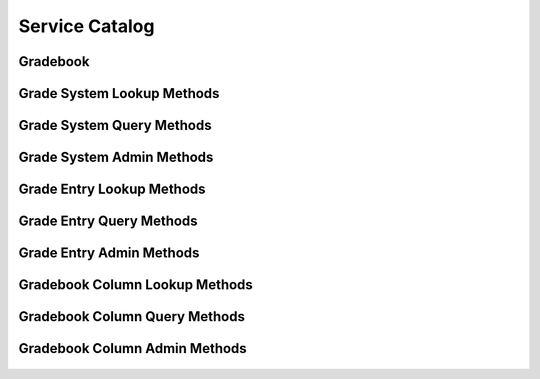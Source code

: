 

Service Catalog
===============


Gradebook
---------

.. py:class:: Gradebook(abc_grading_objects.Gradebook, osid_objects.OsidCatalog)
    A gradebook defines a collection of grade entries.

    .. py:method:: get_gradebook_record(gradebook_record_type):
        :noindex:




Grade System Lookup Methods
---------------------------

    .. py:method:: get_gradebook_id():
        Gets the ``GradeSystem``  ``Id`` associated with this session.

        :return: (osid.id.Id) - the ``GradeSystem Id`` associated with
                this session
        *compliance: mandatory -- This method must be implemented.*




    .. py:attribute:: gradebook_id


    .. py:method:: get_gradebook():
        Gets the ``Gradebook`` associated with this session.

        :return: (osid.grading.Gradebook) - the ``Gradebook`` associated
                with this session
        :raises:  OperationFailed - unable to complete request
        :raises:  PermissionDenied - authorization failure
        *compliance: mandatory -- This method must be implemented.*




    .. py:attribute:: gradebook


    .. py:method:: can_lookup_grade_systems():
        Tests if this user can perform ``GradeSystem`` lookups.

        A return of true does not guarantee successful authorization. A
        return of false indicates that it is known all methods in this
        session will result in a ``PermissionDenied``. This is intended
        as a hint to an application that may opt not to offer lookup
        operations to unauthorized users.

        :return: (boolean) - ``false`` if lookup methods are not
                authorized, ``true`` otherwise
        *compliance: mandatory -- This method must be implemented.*




    .. py:method:: use_comparative_grade_system_view():
        The returns from the lookup methods may omit or translate elements based on this session,
            such as authorization, and not result in an error.

        This view is used when greater interoperability is desired at
        the expense of precision.

        *compliance: mandatory -- This method is must be implemented.*




    .. py:method:: use_plenary_grade_system_view():
        A complete view of the ``GradeSystem`` returns is desired.

        Methods will return what is requested or result in an error.
        This view is used when greater precision is desired at the
        expense of interoperability.

        *compliance: mandatory -- This method is must be implemented.*




    .. py:method:: use_federated_gradebook_view():
        Federates the view for methods in this session.

        A federated view will include grade entries in gradebooks which
        are children of this gradebook in the gradebook hierarchy.

        *compliance: mandatory -- This method is must be implemented.*




    .. py:method:: use_isolated_gradebook_view():
        Isolates the view for methods in this session.

        An isolated view restricts lookups to this gradebook only.

        *compliance: mandatory -- This method is must be implemented.*




    .. py:method:: get_grade_system(grade_system_id):
        Gets the ``GradeSystem`` specified by its ``Id``.

        In plenary mode, the exact ``Id`` is found or a ``NotFound``
        results. Otherwise, the returned ``GradeSystem`` may have a
        different ``Id`` than requested, such as the case where a
        duplicate ``Id`` was assigned to a ``GradeSystem`` and retained
        for compatibility.

        :arg:    grade_system_id (osid.id.Id): ``Id`` of the
                ``GradeSystem``
        :return: (osid.grading.GradeSystem) - the grade system
        :raises:  NotFound - ``grade_system_id`` not found
        :raises:  NullArgument - ``grade_system_id`` is ``null``
        :raises:  OperationFailed - unable to complete request
        :raises:  PermissionDenied - authorization failure
        *compliance: mandatory -- This method is must be implemented.*




    .. py:method:: get_grade_system_by_grade(grade_id):
        Gets the ``GradeSystem`` by a ``Grade``  ``Id``.

        :arg:    grade_id (osid.id.Id): ``Id`` of a ``Grade``
        :return: (osid.grading.GradeSystem) - the grade system
        :raises:  NotFound - ``grade_id`` not found
        :raises:  NullArgument - ``grade_id`` is ``null``
        :raises:  OperationFailed - unable to complete request
        :raises:  PermissionDenied - authorization failure
        *compliance: mandatory -- This method is must be implemented.*




    .. py:method:: get_grade_systems_by_ids(grade_system_ids):
        Gets a ``GradeSystemList`` corresponding to the given ``IdList``.

        In plenary mode, the returned list contains all of the systems
        specified in the ``Id`` list, in the order of the list,
        including duplicates, or an error results if an ``Id`` in the
        supplied list is not found or inaccessible. Otherwise,
        inaccessible ``GradeSystems`` may be omitted from the list and
        may present the elements in any order including returning a
        unique set.

        :arg:    grade_system_ids (osid.id.IdList): the list of ``Ids``
                to retrieve
        :return: (osid.grading.GradeSystemList) - the returned
                ``GradeSystem`` list
        :raises:  NotFound - an ``Id was`` not found
        :raises:  NullArgument - ``grade_system_ids`` is ``null``
        :raises:  OperationFailed - unable to complete request
        :raises:  PermissionDenied - authorization failure
        *compliance: mandatory -- This method must be implemented.*




    .. py:method:: get_grade_systems_by_genus_type(grade_system_genus_type):
        Gets a ``GradeSystemList`` corresponding to the given grade system genus ``Type`` which does
            not include systems of genus types derived from the specified ``Type``.

        In plenary mode, the returned list contains all known systems or
        an error results. Otherwise, the returned list may contain only
        those systems that are accessible through this session.

        :arg:    grade_system_genus_type (osid.type.Type): a grade system
                genus type
        :return: (osid.grading.GradeSystemList) - the returned
                ``GradeSystem`` list
        :raises:  NullArgument - ``grade_system_genus_type`` is ``null``
        :raises:  OperationFailed - unable to complete request
        :raises:  PermissionDenied - authorization failure
        *compliance: mandatory -- This method must be implemented.*




    .. py:method:: get_grade_systems_by_parent_genus_type(grade_system_genus_type):
        Gets a ``GradeSystemList`` corresponding to the given grade system genus ``Type`` and
            include any additional systems with genus types derived from the specified ``Type``.

        In plenary mode, the returned list contains all known systems or
        an error results. Otherwise, the returned list may contain only
        those systems that are accessible through this session.

        :arg:    grade_system_genus_type (osid.type.Type): a grade system
                genus type
        :return: (osid.grading.GradeSystemList) - the returned
                ``GradeSystem`` list
        :raises:  NullArgument - ``grade_system_genus_type`` is ``null``
        :raises:  OperationFailed - unable to complete request
        :raises:  PermissionDenied - authorization failure
        *compliance: mandatory -- This method must be implemented.*




    .. py:method:: get_grade_systems_by_record_type(grade_system_record_type):
        Gets a ``GradeSystemList`` containing the given grade record ``Type``.

        In plenary mode, the returned list contains all known systems or
        an error results. Otherwise, the returned list may contain only
        those systems that are accessible through this session.

        :arg:    grade_system_record_type (osid.type.Type): a grade
                system record type
        :return: (osid.grading.GradeSystemList) - the returned
                ``GradeSystem`` list
        :raises:  NullArgument - ``grade_system_genus_type`` is ``null``
        :raises:  OperationFailed - unable to complete request
        :raises:  PermissionDenied - authorization failure
        *compliance: mandatory -- This method must be implemented.*




    .. py:method:: get_grade_systems():
        Gets all ``GradeSystems``.

        In plenary mode, the returned list contains all known grade
        systems or an error results. Otherwise, the returned list may
        contain only those grade systems that are accessible through
        this session.

        :return: (osid.grading.GradeSystemList) - a ``GradeSystemList``
        :raises:  OperationFailed - unable to complete request
        :raises:  PermissionDenied - authorization failure
        *compliance: mandatory -- This method must be implemented.*




    .. py:attribute:: grade_systems




Grade System Query Methods
--------------------------

    .. py:method:: get_gradebook_id():
        Gets the ``Gradebook``  ``Id`` associated with this session.

        :return: (osid.id.Id) - the ``Gradebook Id`` associated with this
                session
        *compliance: mandatory -- This method must be implemented.*




    .. py:attribute:: gradebook_id


    .. py:method:: get_gradebook():
        Gets the ``Gradebook`` associated with this session.

        :return: (osid.grading.Gradebook) - the ``Gradebook`` associated
                with this session
        :raises:  OperationFailed - unable to complete request
        :raises:  PermissionDenied - authorization failure
        *compliance: mandatory -- This method must be implemented.*




    .. py:attribute:: gradebook


    .. py:method:: can_search_grade_systems():
        Tests if this user can perform ``GradeSystem`` searches.

        A return of true does not guarantee successful authorization. A
        return of false indicates that it is known all methods in this
        session will result in a ``PermissionDenied``. This is intended
        as a hint to an application that may opt not to offer search
        operations to unauthorized users.

        :return: (boolean) - ``false`` if search methods are not
                authorized, ``true`` otherwise
        *compliance: mandatory -- This method must be implemented.*




    .. py:method:: use_federated_gradebook_view():
        Federates the view for methods in this session.

        A federated view will include grades in gradebooks which are
        children of this gradebook in the gradebook hierarchy.

        *compliance: mandatory -- This method is must be implemented.*




    .. py:method:: use_isolated_gradebook_view():
        Isolates the view for methods in this session.

        An isolated view restricts searches to this gradebook only.

        *compliance: mandatory -- This method is must be implemented.*




    .. py:method:: get_grade_system_query():
        Gets a grade system query.

        :return: (osid.grading.GradeSystemQuery) - a grade system query
        *compliance: mandatory -- This method must be implemented.*




    .. py:attribute:: grade_system_query


    .. py:method:: get_grade_systems_by_query(grade_system_query):
        Gets a list of ``GradeSystem`` objects matching the given grade system query.

        :arg:    grade_system_query (osid.grading.GradeSystemQuery): the
                grade system query
        :return: (osid.grading.GradeSystemList) - the returned
                ``GradeSystemList``
        :raises:  NullArgument - ``grade_system_query`` is ``null``
        :raises:  OperationFailed - unable to complete request
        :raises:  PermissionDenied - authorization failure
        :raises:  Unsupported - ``grade_system_query`` is not of this
                service
        *compliance: mandatory -- This method must be implemented.*






Grade System Admin Methods
--------------------------

    .. py:method:: get_gradebook_id():
        Gets the ``Gradebook``  ``Id`` associated with this session.

        :return: (osid.id.Id) - the ``Gradebook Id`` associated with this
                session
        *compliance: mandatory -- This method must be implemented.*




    .. py:attribute:: gradebook_id


    .. py:method:: get_gradebook():
        Gets the ``Gradebook`` associated with this session.

        :return: (osid.grading.Gradebook) - the ``Gradebook`` associated
                with this session
        :raises:  OperationFailed - unable to complete request
        :raises:  PermissionDenied - authorization failure
        *compliance: mandatory -- This method must be implemented.*




    .. py:attribute:: gradebook


    .. py:method:: can_create_grade_systems():
        Tests if this user can create ``GradeSystems``.

        A return of true does not guarantee successful authorization. A
        return of false indicates that it is known creating a
        ``GradeSystem`` will result in a ``PermissionDenied``. This is
        intended as a hint to an application that may not wish to offer
        create operations to unauthorized users.

        :return: (boolean) - ``false`` if ``GradeSystem`` creation is not
                authorized, ``true`` otherwise
        *compliance: mandatory -- This method must be implemented.*




    .. py:method:: can_create_grade_system_with_record_types(grade_system_record_types):
        Tests if this user can create a single ``GradeSystem`` using the desired record types.

        While ``GradingManager.getGradeSystemRecordTypes()`` can be used
        to examine which records are supported, this method tests which
        record(s) are required for creating a specific ``GradeSystem``.
        Providing an empty array tests if a ``GradeSystem`` can be
        created with no records.

        :arg:    grade_system_record_types (osid.type.Type[]): array of
                grade system types
        :return: (boolean) - ``true`` if ``GradeSystem`` creation using
                the specified ``Types`` is supported, ``false``
                otherwise
        :raises:  NullArgument - ``grade_system_record_types`` is ``null``
        *compliance: mandatory -- This method must be implemented.*




    .. py:method:: get_grade_system_form_for_create(grade_system_record_types):
        Gets the grade system form for creating new grade systems.

        A new form should be requested for each create transaction.

        :arg:    grade_system_record_types (osid.type.Type[]): array of
                grade system types
        :return: (osid.grading.GradeSystemForm) - the grade system form
        :raises:  NullArgument - ``grade_system_record_types`` is ``null``
        :raises:  OperationFailed - unable to complete request
        :raises:  PermissionDenied - authorization failure
        :raises:  Unsupported - unable to get form for requested record
                types
        *compliance: mandatory -- This method must be implemented.*




    .. py:method:: create_grade_system(grade_system_form):
        Creates a new ``GradeSystem``.

        :arg:    grade_system_form (osid.grading.GradeSystemForm): the
                form for this ``GradeSystem``
        :return: (osid.grading.GradeSystem) - the new ``GradeSystem``
        :raises:  IllegalState - ``grade_system_form`` already used in a
                create transaction
        :raises:  InvalidArgument - one or more of the form elements is
                invalid
        :raises:  NullArgument - ``grade_system_form`` is ``null``
        :raises:  OperationFailed - unable to complete request
        :raises:  PermissionDenied - authorization failure
        :raises:  Unsupported - ``grade_system_form`` did not originate
                from ``get_grade_system_form_for_create()``
        *compliance: mandatory -- This method must be implemented.*




    .. py:method:: can_update_grade_systems():
        Tests if this user can update ``GradeSystems``.

        A return of true does not guarantee successful authorization. A
        return of false indicates that it is known updating a
        ``GradeSystem`` will result in a ``PermissionDenied``. This is
        intended as a hint to an application that may not wish to offer
        update operations to unauthorized users.

        :return: (boolean) - ``false`` if ``GradeSystem`` modification is
                not authorized, ``true`` otherwise
        *compliance: mandatory -- This method must be implemented.*




    .. py:method:: get_grade_system_form_for_update(grade_system_id):
        Gets the grade system form for updating an existing grade system.

        A new grade system form should be requested for each update
        transaction.

        :arg:    grade_system_id (osid.id.Id): the ``Id`` of the
                ``GradeSystem``
        :return: (osid.grading.GradeSystemForm) - the grade system form
        :raises:  NotFound - ``grade_system_id`` is not found
        :raises:  NullArgument - ``grade_system_id`` is ``null``
        :raises:  OperationFailed - unable to complete request
        :raises:  PermissionDenied - authorization failure
        *compliance: mandatory -- This method must be implemented.*




    .. py:method:: update_grade_system(grade_system_form):
        Updates an existing grade system.

        :arg:    grade_system_form (osid.grading.GradeSystemForm): the
                form containing the elements to be updated
        :raises:  IllegalState - ``grade_system_form`` already used in an
                update transaction
        :raises:  InvalidArgument - the form contains an invalid value
        :raises:  NullArgument - ``grade_system_form`` is ``null``
        :raises:  OperationFailed - unable to complete request
        :raises:  PermissionDenied - authorization failure
        :raises:  Unsupported - ``grade_system_form`` did not originate
                from ``get_grade_system_form_for_update()``
        *compliance: mandatory -- This method must be implemented.*




    .. py:method:: can_delete_grade_systems():
        Tests if this user can delete grade systems.

        A return of true does not guarantee successful authorization. A
        return of false indicates that it is known deleting a
        ``GradeSystem`` will result in a ``PermissionDenied``. This is
        intended as a hint to an application that may not wish to offer
        delete operations to unauthorized users.

        :return: (boolean) - ``false`` if ``GradeSystem`` deletion is not
                authorized, ``true`` otherwise
        *compliance: mandatory -- This method must be implemented.*




    .. py:method:: delete_grade_system(grade_system_id):
        Deletes a ``GradeSystem``.

        :arg:    grade_system_id (osid.id.Id): the ``Id`` of the
                ``GradeSystem`` to remove
        :raises:  NotFound - ``grade_system_id`` not found
        :raises:  NullArgument - ``grade_system_id`` is ``null``
        :raises:  OperationFailed - unable to complete request
        :raises:  PermissionDenied - authorization failure
        *compliance: mandatory -- This method must be implemented.*




    .. py:method:: can_manage_grade_system_aliases():
        Tests if this user can manage ``Id`` aliases for ``GradeSystems``.

        A return of true does not guarantee successful authorization. A
        return of false indicates that it is known changing an alias
        will result in a ``PermissionDenied``. This is intended as a
        hint to an application that may opt not to offer alias
        operations to an unauthorized user.

        :return: (boolean) - ``false`` if ``GradeSystem`` aliasing is not
                authorized, ``true`` otherwise
        *compliance: mandatory -- This method must be implemented.*




    .. py:method:: alias_grade_system(grade_system_id, alias_id):
        Adds an ``Id`` to a ``GradeSystem`` for the purpose of creating compatibility.

        The primary ``Id`` of the ``GradeSystem`` is determined by the
        provider. The new ``Id`` performs as an alias to the primary
        ``Id``. If the alias is a pointer to another grade system, it is
        reassigned to the given grade system ``Id``.

        :arg:    grade_system_id (osid.id.Id): the ``Id`` of a
                ``GradeSystem``
        :arg:    alias_id (osid.id.Id): the alias ``Id``
        :raises:  AlreadyExists - ``alias_id`` is already assigned
        :raises:  NotFound - ``grade_system_id`` not found
        :raises:  NullArgument - ``grade_system_id`` or ``alias_id`` is
                ``null``
        :raises:  OperationFailed - unable to complete request
        :raises:  PermissionDenied - authorization failure
        *compliance: mandatory -- This method must be implemented.*




    .. py:method:: can_create_grades(grade_system_id):
        Tests if this user can create ``Grade`` s for a ``GradeSystem``.

        A return of true does not guarantee successful authorization. A
        return of false indicates that it is known creating a
        ``GradeSystem`` will result in a ``PermissionDenied``. This is
        intended as a hint to an application that may not wish to offer
        create operations to unauthorized users.

        :arg:    grade_system_id (osid.id.Id): the ``Id`` of a
                ``GradeSystem``
        :return: (boolean) - ``false`` if ``Grade`` creation is not
                authorized, ``true`` otherwise
        :raises:  NullArgument - ``grade_system_id`` is ``null``
        *compliance: mandatory -- This method must be implemented.*




    .. py:method:: can_create_grade_with_record_types(grade_system_id, grade_record_types):
        Tests if this user can create a single ``Grade`` using the desired record types.

        While ``GradingManager.getGradeRecordTypes()`` can be used to
        examine which records are supported, this method tests which
        record(s) are required for creating a specific ``Grade``.
        Providing an empty array tests if a ``Grade`` can be created
        with no records.

        :arg:    grade_system_id (osid.id.Id): the ``Id`` of a
                ``GradeSystem``
        :arg:    grade_record_types (osid.type.Type[]): array of grade
                recod types
        :return: (boolean) - ``true`` if ``Grade`` creation using the
                specified ``Types`` is supported, ``false`` otherwise
        :raises:  NullArgument - ``grade_system_id`` or
                ``grade_record_types`` is ``null``
        *compliance: mandatory -- This method must be implemented.*




    .. py:method:: get_grade_form_for_create(grade_system_id, grade_record_types):
        Gets the grade form for creating new grades.

        A new form should be requested for each create transaction.

        :arg:    grade_system_id (osid.id.Id): the ``Id`` of a
                ``GradeSystem``
        :arg:    grade_record_types (osid.type.Type[]): array of grade
                recod types
        :return: (osid.grading.GradeForm) - the grade form
        :raises:  NotFound - ``grade_system_id`` is not found
        :raises:  NullArgument - ``grade_system_id`` or
                ``grade_record_types`` is ``null``
        :raises:  OperationFailed - unable to complete request
        :raises:  PermissionDenied - authorization failure
        :raises:  Unsupported - unable to get form for requested record
                types
        *compliance: mandatory -- This method must be implemented.*




    .. py:method:: create_grade(grade_form):
        Creates a new ``Grade``.

        :arg:    grade_form (osid.grading.GradeForm): the form for this
                ``Grade``
        :return: (osid.grading.Grade) - the new ``Grade``
        :raises:  IllegalState - ``grade_form`` already used in a create
                transaction
        :raises:  InvalidArgument - one or more of the form elements is
                invalid
        :raises:  NullArgument - ``grade_form`` is ``null``
        :raises:  OperationFailed - unable to complete request
        :raises:  PermissionDenied - authorization failure
        :raises:  Unsupported - ``grade_form`` did not originate from
                ``get_grade_form_for_create()``
        *compliance: mandatory -- This method must be implemented.*




    .. py:method:: can_update_grades(grade_system_id):
        Tests if this user can update ``Grades``.

        A return of true does not guarantee successful authorization. A
        return of false indicates that it is known updating a ``Grade``
        will result in a ``PermissionDenied``. This is intended as a
        hint to an application that may not wish to offer update
        operations to unauthorized users.

        :arg:    grade_system_id (osid.id.Id): the ``Id`` of a
                ``GradeSystem``
        :return: (boolean) - ``false`` if ``Grade`` modification is not
                authorized, ``true`` otherwise
        :raises:  NullArgument - ``grade_system_id`` is ``null``
        *compliance: mandatory -- This method must be implemented.*




    .. py:method:: get_grade_form_for_update(grade_id):
        Gets the grade form for updating an existing grade.

        A new grade form should be requested for each update
        transaction.

        :arg:    grade_id (osid.id.Id): the ``Id`` of the ``Grade``
        :return: (osid.grading.GradeForm) - the grade form
        :raises:  NotFound - ``grade_id`` is not found
        :raises:  NullArgument - ``grade_id`` is ``null``
        :raises:  OperationFailed - unable to complete request
        :raises:  PermissionDenied - authorization failure
        *compliance: mandatory -- This method must be implemented.*




    .. py:method:: update_grade(grade_form):
        Updates an existing grade.

        :arg:    grade_form (osid.grading.GradeForm): the form containing
                the elements to be updated
        :raises:  IllegalState - ``grade_form`` already used in an update
                transaction
        :raises:  InvalidArgument - the form contains an invalid value
        :raises:  NullArgument - ``grade_id`` or ``grade_form`` is
                ``null``
        :raises:  OperationFailed - unable to complete request
        :raises:  PermissionDenied - authorization failure
        :raises:  Unsupported - ``grade_form`` did not originate from
                ``get_grade_form_for_update()``
        *compliance: mandatory -- This method must be implemented.*




    .. py:method:: can_delete_grades(grade_system_id):
        Tests if this user can delete grades.

        A return of true does not guarantee successful authorization. A
        return of false indicates that it is known deleting a ``Grade``
        will result in a ``PermissionDenied``. This is intended as a
        hint to an application that may not wish to offer delete
        operations to unauthorized users.

        :arg:    grade_system_id (osid.id.Id): the ``Id`` of a
                ``GradeSystem``
        :return: (boolean) - ``false`` if ``Grade`` deletion is not
                authorized, ``true`` otherwise
        :raises:  NullArgument - ``grade_system_id`` is ``null``
        *compliance: mandatory -- This method must be implemented.*




    .. py:method:: delete_grade(grade_id):
        Deletes a ``Grade``.

        :arg:    grade_id (osid.id.Id): the ``Id`` of the ``Grade`` to
                remove
        :raises:  NotFound - ``grade_id`` not found
        :raises:  NullArgument - ``grade_id`` is ``null``
        :raises:  OperationFailed - unable to complete request
        :raises:  PermissionDenied - authorization failure
        *compliance: mandatory -- This method must be implemented.*




    .. py:method:: can_manage_grade_aliases():
        Tests if this user can manage ``Id`` aliases for ``Grades``.

        A return of true does not guarantee successful authorization. A
        return of false indicates that it is known changing an alias
        will result in a ``PermissionDenied``. This is intended as a
        hint to an application that may opt not to offer alias
        operations to an unauthorized user.

        :return: (boolean) - ``false`` if ``Grade`` aliasing is not
                authorized, ``true`` otherwise
        *compliance: mandatory -- This method must be implemented.*




    .. py:method:: alias_grade(grade_id, alias_id):
        Adds an ``Id`` to a ``Grade`` for the purpose of creating compatibility.

        The primary ``Id`` of the ``Grade`` is determined by the
        provider. The new ``Id`` performs as an alias to the primary
        ``Id``. If the alias is a pointer to another grade, it is
        reassigned to the given grade ``Id``.

        :arg:    grade_id (osid.id.Id): the ``Id`` of a ``Grade``
        :arg:    alias_id (osid.id.Id): the alias ``Id``
        :raises:  AlreadyExists - ``alias_id`` is already assigned
        :raises:  NotFound - ``grade_id`` not found
        :raises:  NullArgument - ``grade_id`` or ``alias_id`` is ``null``
        :raises:  OperationFailed - unable to complete request
        :raises:  PermissionDenied - authorization failure
        *compliance: mandatory -- This method must be implemented.*






Grade Entry Lookup Methods
--------------------------

    .. py:method:: get_gradebook_id():
        Gets the ``Gradebook``  ``Id`` associated with this session.

        :return: (osid.id.Id) - the ``Gradebook Id`` associated with this
                session
        *compliance: mandatory -- This method must be implemented.*




    .. py:attribute:: gradebook_id


    .. py:method:: get_gradebook():
        Gets the ``Gradebook`` associated with this session.

        :return: (osid.grading.Gradebook) - the ``Gradebook`` associated
                with this session
        :raises:  OperationFailed - unable to complete request
        :raises:  PermissionDenied - authorization failure
        *compliance: mandatory -- This method must be implemented.*




    .. py:attribute:: gradebook


    .. py:method:: can_lookup_grade_entries():
        Tests if this user can perform ``GradeEntry`` lookups.

        A return of true does not guarantee successful authorization. A
        return of false indicates that it is known all methods in this
        session will result in a ``PermissionDenied``. This is intended
        as a hint to an application that may opt not to offer lookup
        operations to unauthorized users.

        :return: (boolean) - ``false`` if lookup methods are not
                authorized, ``true`` otherwise
        *compliance: mandatory -- This method must be implemented.*




    .. py:method:: use_comparative_grade_entry_view():
        The returns from the lookup methods may omit or translate elements based on this session,
            such as authorization, and not result in an error.

        This view is used when greater interoperability is desired at
        the expense of precision.

        *compliance: mandatory -- This method is must be implemented.*




    .. py:method:: use_plenary_grade_entry_view():
        A complete view of the ``GradeEntry`` returns is desired.

        Methods will return what is requested or result in an error.
        This view is used when greater precision is desired at the
        expense of interoperability.

        *compliance: mandatory -- This method is must be implemented.*




    .. py:method:: use_federated_gradebook_view():
        Federates the view for methods in this session.

        A federated view will include grade entries in gradebooks which
        are children of this gradebook in the gradebook hierarchy.

        *compliance: mandatory -- This method is must be implemented.*




    .. py:method:: use_isolated_gradebook_view():
        Isolates the view for methods in this session.

        An isolated view restricts lookups to this gradebook only.

        *compliance: mandatory -- This method is must be implemented.*




    .. py:method:: use_effective_grade_entry_view():
        Only grade entries whose effective dates are current are returned by methods in this
            session.

        *compliance: mandatory -- This method is must be implemented.*




    .. py:method:: use_any_effective_grade_entry_view():
        All grade entries of any effective dates are returned by methods in this session.

        *compliance: mandatory -- This method is must be implemented.*




    .. py:method:: get_grade_entry(grade_entry_id):
        Gets the ``GradeEntry`` specified by its ``Id``.

        :arg:    grade_entry_id (osid.id.Id): ``Id`` of the
                ``GradeEntry``
        :return: (osid.grading.GradeEntry) - the grade entry
        :raises:  NotFound - ``grade_entry_id`` not found
        :raises:  NullArgument - ``grade_entry_id`` is ``null``
        :raises:  OperationFailed - unable to complete request
        :raises:  PermissionDenied - authorization failure
        *compliance: mandatory -- This method is must be implemented.*




    .. py:method:: get_grade_entries_by_ids(grade_entry_ids):
        Gets a ``GradeEntryList`` corresponding to the given ``IdList``.

        :arg:    grade_entry_ids (osid.id.IdList): the list of ``Ids`` to
                retrieve
        :return: (osid.grading.GradeEntryList) - the returned
                ``GradeEntry`` list
        :raises:  NotFound - an ``Id was`` not found
        :raises:  NullArgument - ``grade_entry_ids`` is ``null``
        :raises:  OperationFailed - unable to complete request
        :raises:  PermissionDenied - authorization failure
        *compliance: mandatory -- This method must be implemented.*




    .. py:method:: get_grade_entries_by_genus_type(grade_entry_genus_type):
        Gets a ``GradeEntryList`` corresponding to the given grade entry genus ``Type`` which does
            not include grade entries of genus types derived from the specified ``Type``.

        :arg:    grade_entry_genus_type (osid.type.Type): a grade entry
                genus type
        :return: (osid.grading.GradeEntryList) - the returned
                ``GradeEntry`` list
        :raises:  NullArgument - ``grade_entry_genus_type`` is ``null``
        :raises:  OperationFailed - unable to complete request
        :raises:  PermissionDenied - authorization failure
        *compliance: mandatory -- This method must be implemented.*




    .. py:method:: get_grade_entries_by_parent_genus_type(grade_entry_genus_type):
        Gets a ``GradeEntryList`` corresponding to the given grade entry genus ``Type`` and include
            any additional grade entry with genus types derived from the specified ``Type``.

        :arg:    grade_entry_genus_type (osid.type.Type): a grade entry
                genus type
        :return: (osid.grading.GradeEntryList) - the returned
                ``GradeEntry`` list
        :raises:  NullArgument - ``grade_entry_genus_type`` is ``null``
        :raises:  OperationFailed - unable to complete request
        :raises:  PermissionDenied - authorization failure
        *compliance: mandatory -- This method must be implemented.*




    .. py:method:: get_grade_entries_by_record_type(grade_entry_record_type):
        Gets a ``GradeEntryList`` containing the given grade entry record ``Type``.

        :arg:    grade_entry_record_type (osid.type.Type): a grade entry
                record type
        :return: (osid.grading.GradeEntryList) - the returned
                ``GradeEntry`` list
        :raises:  NullArgument - ``grade_entry_record_type`` is ``null``
        :raises:  OperationFailed - unable to complete request
        :raises:  PermissionDenied - authorization failure
        *compliance: mandatory -- This method must be implemented.*




    .. py:method:: get_grade_entries_on_date(from_, to):
        Gets a ``GradeEntryList`` effective during the entire given date range inclusive but not
            confined to the date range.

        :arg:    from (osid.calendaring.DateTime): start of date range
        :arg:    to (osid.calendaring.DateTime): end of date range
        :return: (osid.grading.GradeEntryList) - the returned
                ``GradeEntry`` list
        :raises:  InvalidArgument - ``from`` is greater than ``to``
        :raises:  NullArgument - ``from or to`` is ``null``
        :raises:  OperationFailed - unable to complete request
        :raises:  PermissionDenied - authorization failure
        *compliance: mandatory -- This method must be implemented.*




    .. py:method:: get_grade_entries_for_gradebook_column(gradebook_column_id):
        Gets a ``GradeEntryList`` for the gradebook column.

        :arg:    gradebook_column_id (osid.id.Id): a gradebook column
                ``Id``
        :return: (osid.grading.GradeEntryList) - the returned
                ``GradeEntry`` list
        :raises:  NullArgument - ``gradebook_column_id`` is ``null``
        :raises:  OperationFailed - unable to complete request
        :raises:  PermissionDenied - authorization failure
        *compliance: mandatory -- This method must be implemented.*




    .. py:method:: get_grade_entries_for_gradebook_column_on_date(gradebook_column_id, from_, to):
        Gets a ``GradeEntryList`` for the given gradebook column and effective during the entire
            given date range inclusive but not confined to the date range.

        :arg:    gradebook_column_id (osid.id.Id): a gradebook column
                ``Id``
        :arg:    from (osid.calendaring.DateTime): start of date range
        :arg:    to (osid.calendaring.DateTime): end of date range
        :return: (osid.grading.GradeEntryList) - the returned
                ``GradeEntry`` list
        :raises:  InvalidArgument - ``from`` is greater than ``to``
        :raises:  NullArgument - ``gradebook_column_id, from, or to`` is
                ``null``
        :raises:  OperationFailed - unable to complete request
        :raises:  PermissionDenied - authorization failure
        *compliance: mandatory -- This method must be implemented.*




    .. py:method:: get_grade_entries_for_resource(resource_id):
        Gets a ``GradeEntryList`` for the given key key resource.

        :arg:    resource_id (osid.id.Id): a key resource ``Id``
        :return: (osid.grading.GradeEntryList) - the returned
                ``GradeEntry`` list
        :raises:  NullArgument - ``resource_id`` is ``null``
        :raises:  OperationFailed - unable to complete request
        :raises:  PermissionDenied - authorization failure
        *compliance: mandatory -- This method must be implemented.*




    .. py:method:: get_grade_entries_for_resource_on_date(resource_id, from_, to):
        Gets a ``GradeEntryList`` for the given key resource and effective during the entire given
            date range inclusive but not confined to the date range.

        :arg:    resource_id (osid.id.Id): a resource ``Id``
        :arg:    from (osid.calendaring.DateTime): start of date range
        :arg:    to (osid.calendaring.DateTime): end of date range
        :return: (osid.grading.GradeEntryList) - the returned
                ``GradeEntry`` list
        :raises:  InvalidArgument - ``from`` is greater than ``to``
        :raises:  NullArgument - ``resource_id, from, or to`` is ``null``
        :raises:  OperationFailed - unable to complete request
        :raises:  PermissionDenied - authorization failure
        *compliance: mandatory -- This method must be implemented.*




    .. py:method:: get_grade_entries_for_gradebook_column_and_resource(gradebook_column_id, resource_id):
        Gets a ``GradeEntryList`` for the gradebook column and key resource.

        :arg:    gradebook_column_id (osid.id.Id): a gradebook column
                ``Id``
        :arg:    resource_id (osid.id.Id): a key resource ``Id``
        :return: (osid.grading.GradeEntryList) - the returned
                ``GradeEntry`` list
        :raises:  NullArgument - ``gradebook_column_id`` or
                ``resource_id`` is ``null``
        :raises:  OperationFailed - unable to complete request
        :raises:  PermissionDenied - authorization failure
        *compliance: mandatory -- This method must be implemented.*




    .. py:method:: get_grade_entries_for_gradebook_column_and_resource_on_date(gradebook_column_id, resource_id, from_, to):
        Gets a ``GradeEntryList`` for the given gradebook column, resource, and effective during the
            entire given date range inclusive but not confined to the date range.

        :arg:    gradebook_column_id (osid.id.Id): a gradebook column
                ``Id``
        :arg:    resource_id (osid.id.Id): a key resource ``Id``
        :arg:    from (osid.calendaring.DateTime): start of date range
        :arg:    to (osid.calendaring.DateTime): end of date range
        :return: (osid.grading.GradeEntryList) - the returned
                ``GradeEntry`` list
        :raises:  InvalidArgument - ``from`` is greater than ``to``
        :raises:  NullArgument - ``gradebook_column_id, resource, from, or
                to`` is ``null``
        :raises:  OperationFailed - unable to complete request
        :raises:  PermissionDenied - authorization failure
        *compliance: mandatory -- This method must be implemented.*




    .. py:method:: get_grade_entries_by_grader(resource_id):
        Gets a ``GradeEntryList`` for the given grader.

        :arg:    resource_id (osid.id.Id): a resource ``Id``
        :return: (osid.grading.GradeEntryList) - the returned
                ``GradeEntry`` list
        :raises:  NullArgument - ``resource_id`` is ``null``
        :raises:  OperationFailed - unable to complete request
        :raises:  PermissionDenied - authorization failure
        *compliance: mandatory -- This method must be implemented.*




    .. py:method:: get_grade_entries():
        Gets all grade entries.

        :return: (osid.grading.GradeEntryList) - a ``GradeEntryList``
        :raises:  OperationFailed - unable to complete request
        :raises:  PermissionDenied - authorization failure
        *compliance: mandatory -- This method must be implemented.*




    .. py:attribute:: grade_entries




Grade Entry Query Methods
-------------------------

    .. py:method:: get_gradebook_id():
        Gets the ``Gradebook``  ``Id`` associated with this session.

        :return: (osid.id.Id) - the ``Gradebook Id`` associated with this
                session
        *compliance: mandatory -- This method must be implemented.*




    .. py:attribute:: gradebook_id


    .. py:method:: get_gradebook():
        Gets the ``Gradebook`` associated with this session.

        :return: (osid.grading.Gradebook) - the ``Gradebook`` associated
                with this session
        :raises:  OperationFailed - unable to complete request
        :raises:  PermissionDenied - authorization failure
        *compliance: mandatory -- This method must be implemented.*




    .. py:attribute:: gradebook


    .. py:method:: can_search_grade_entries():
        Tests if this user can perform ``GradeEntry`` searches.

        A return of true does not guarantee successful authorization. A
        return of false indicates that it is known all methods in this
        session will result in a ``PermissionDenied``. This is intended
        as a hint to an application that may opt not to offer search
        operations to unauthorized users.

        :return: (boolean) - ``false`` if search methods are not
                authorized, ``true`` otherwise
        *compliance: mandatory -- This method must be implemented.*




    .. py:method:: use_federated_gradebook_view():
        Federates the view for methods in this session.

        A federated view will include grade entries in gradebooks which
        are children of this gradebook in the gradebook hierarchy.

        *compliance: mandatory -- This method is must be implemented.*




    .. py:method:: use_isolated_gradebook_view():
        Isolates the view for methods in this session.

        An isolated view restricts searches to this gradebook only.

        *compliance: mandatory -- This method is must be implemented.*




    .. py:method:: get_grade_entry_query():
        Gets a grade entry query.

        :return: (osid.grading.GradeEntryQuery) - the grade entry query
        *compliance: mandatory -- This method must be implemented.*




    .. py:attribute:: grade_entry_query


    .. py:method:: get_grade_entries_by_query(grade_entry_query):
        Gets a list of entries matching the given grade entry query.

        :arg:    grade_entry_query (osid.grading.GradeEntryQuery): the
                grade entry query
        :return: (osid.grading.GradeEntryList) - the returned
                ``GradeEntryList``
        :raises:  NullArgument - ``grade_entry_query`` is ``null``
        :raises:  OperationFailed - unable to complete request
        :raises:  PermissionDenied - authorization failure
        :raises:  Unsupported - ``grade_entry_query`` is not of this
                service
        *compliance: mandatory -- This method must be implemented.*






Grade Entry Admin Methods
-------------------------

    .. py:method:: get_gradebook_id():
        Gets the ``Gradebook``  ``Id`` associated with this session.

        :return: (osid.id.Id) - the ``Gradebook Id`` associated with this
                session
        *compliance: mandatory -- This method must be implemented.*




    .. py:attribute:: gradebook_id


    .. py:method:: get_gradebook():
        Gets the ``Gradebook`` associated with this session.

        :return: (osid.grading.Gradebook) - the ``Gradebook`` associated
                with this session
        :raises:  OperationFailed - unable to complete request
        :raises:  PermissionDenied - authorization failure
        *compliance: mandatory -- This method must be implemented.*




    .. py:attribute:: gradebook


    .. py:method:: can_create_grade_entries():
        Tests if this user can create grade entries.

        A return of true does not guarantee successful authorization. A
        return of false indicates that it is known creating a grade
        entry will result in a ``PermissionDenied``. This is intended as
        a hint to an application that may opt not to offer create
        operations to an unauthorized user.

        :return: (boolean) - ``false`` if ``GradeEntry`` creation is not
                authorized, ``true`` otherwise
        *compliance: mandatory -- This method must be implemented.*




    .. py:method:: can_create_grade_entry_with_record_types(grade_entry_record_types):
        Tests if this user can create a single ``GradeEntry`` using the desired record types.

        While ``GradingManager.getGradeEntryRecordTypes()`` can be used
        to examine which records are supported, this method tests which
        record(s) are required for creating a specific ``GradeEntry``.
        Providing an empty array tests if a ``GradeEntry`` can be
        created with no records.

        :arg:    grade_entry_record_types (osid.type.Type[]): array of
                grade entry record types
        :return: (boolean) - ``true`` if ``GradeEntry`` creation using
                the specified record ``Types`` is supported, ``false``
                otherwise
        :raises:  NullArgument - ``grade_entry_record_types`` is ``null``
        *compliance: mandatory -- This method must be implemented.*




    .. py:method:: get_grade_entry_form_for_create(gradebook_column_id, resource_id, grade_entry_record_types):
        Gets the grade entry form for creating new grade entries.

        A new form should be requested for each create transaction.

        :arg:    gradebook_column_id (osid.id.Id): the gradebook column
        :arg:    resource_id (osid.id.Id): the key resource
        :arg:    grade_entry_record_types (osid.type.Type[]): array of
                grade entry record types
        :return: (osid.grading.GradeEntryForm) - the grade entry form
        :raises:  NotFound - ``gradebook_column_id or resource_id`` not
                found
        :raises:  NullArgument - ``gradebook_column_id, resource_id,`` or
                ``grade_entry_record_types`` is ``null``
        :raises:  OperationFailed - unable to complete request
        :raises:  PermissionDenied - authorization failure
        :raises:  Unsupported - unable to get form for requested record
                types
        *compliance: mandatory -- This method must be implemented.*




    .. py:method:: create_grade_entry(grade_entry_form):
        Creates a new ``GradeEntry``.

        :arg:    grade_entry_form (osid.grading.GradeEntryForm): the form
                for this ``GradeEntry``
        :return: (osid.grading.GradeEntry) - the new ``GradeEntry``
        :raises:  IllegalState - ``grade_entry_form`` already used in a
                create transaction
        :raises:  InvalidArgument - one or more of the form elements is
                invalid
        :raises:  NullArgument - ``grade_entry_form`` is ``null``
        :raises:  OperationFailed - unable to complete request
        :raises:  PermissionDenied - authorization failure
        :raises:  Unsupported - ``grade_entry_form`` did not originate
                from ``get_grade_entry_form_for_create()``
        *compliance: mandatory -- This method must be implemented.*




    .. py:method:: can_overridecalculated_grade_entries():
        Tests if this user can override grade entries calculated from another.

        A return of true does not guarantee successful authorization. A
        return of false indicates that it is known creating a grade
        entry will result in a ``PermissionDenied``. This is intended as
        a hint to an application that may opt not to offer create
        operations to an unauthorized user.

        :return: (boolean) - ``false`` if ``GradeEntry`` override is not
                authorized, ``true`` otherwise
        *compliance: mandatory -- This method must be implemented.*




    .. py:method:: get_grade_entry_form_for_override(grade_entry_id, grade_entry_record_types):
        Gets the grade entry form for overriding calculated grade entries.

        A new form should be requested for each create transaction.

        :arg:    grade_entry_id (osid.id.Id): the ``Id`` of the grade
                entry to be overridden
        :arg:    grade_entry_record_types (osid.type.Type[]): array of
                grade entry record types
        :return: (osid.grading.GradeEntryForm) - the grade entry form
        :raises:  AlreadyExists - ``grade_entry_id`` is already overridden
        :raises:  NotFound - ``grade_entry_id`` not found or
                ``grade_entry_id`` is not a calculated entry
        :raises:  NullArgument - ``grade_entry_id`` or
                ``grade_entry_record_types`` is ``null``
        :raises:  OperationFailed - unable to complete request
        :raises:  PermissionDenied - authorization failure
        :raises:  Unsupported - unable to get form for requested record
                types
        *compliance: mandatory -- This method must be implemented.*




    .. py:method:: override_calculated_grade_entry(grade_entry_form):
        Creates a new overriding ``GradeEntry``.

        :arg:    grade_entry_form (osid.grading.GradeEntryForm): the form
                for this ``GradeEntry``
        :return: (osid.grading.GradeEntry) - the new ``GradeEntry``
        :raises:  IllegalState - ``grade_entry_form`` already used in a
                create transaction
        :raises:  InvalidArgument - one or more of the form elements is
                invalid
        :raises:  NullArgument - ``grade_entry_form`` is ``null``
        :raises:  OperationFailed - unable to complete request
        :raises:  PermissionDenied - authorization failure
        :raises:  Unsupported - ``grade_entry_form`` did not originate
                from ``get_grade_entry_form_for_override()``
        *compliance: mandatory -- This method must be implemented.*




    .. py:method:: can_update_grade_entries():
        Tests if this user can update grade entries.

        A return of true does not guarantee successful authorization. A
        return of false indicates that it is known updating a
        ``GradeEntry`` will result in a ``PermissionDenied``. This is
        intended as a hint to an application that may opt not to offer
        update operations to an unauthorized user.

        :return: (boolean) - ``false`` if grade entry modification is not
                authorized, ``true`` otherwise
        *compliance: mandatory -- This method must be implemented.*




    .. py:method:: get_grade_entry_form_for_update(grade_entry_id):
        Gets the grade entry form for updating an existing entry.

        A new grade entry form should be requested for each update
        transaction.

        :arg:    grade_entry_id (osid.id.Id): the ``Id`` of the
                ``GradeEntry``
        :return: (osid.grading.GradeEntryForm) - the grade entry form
        :raises:  NotFound - ``grade_entry_id`` is not found
        :raises:  NullArgument - ``grade_entry_id`` is ``null``
        :raises:  OperationFailed - unable to complete request
        :raises:  PermissionDenied - authorization failure
        *compliance: mandatory -- This method must be implemented.*




    .. py:method:: update_grade_entry(grade_entry_form):
        Updates an existing grade entry.

        :arg:    grade_entry_form (osid.grading.GradeEntryForm): the form
                containing the elements to be updated
        :raises:  IllegalState - ``grade_entry_form`` already used in an
                update transaction
        :raises:  InvalidArgument - the form contains an invalid value
        :raises:  NullArgument - ``grade_entry_form`` is ``null``
        :raises:  OperationFailed - unable to complete request
        :raises:  PermissionDenied - authorization failure
        :raises:  Unsupported - ``grade_entry_form`` did not originate
                from ``get_grade_entry_form_for_update()``
        *compliance: mandatory -- This method must be implemented.*




    .. py:method:: can_delete_grade_entries():
        Tests if this user can delete grade entries.

        A return of true does not guarantee successful authorization. A
        return of false indicates that it is known deleting a
        ``GradeEntry`` will result in a ``PermissionDenied``. This is
        intended as a hint to an application that may opt not to offer
        delete operations to an unauthorized user.

        :return: (boolean) - ``false`` if ``GradeEntry`` deletion is not
                authorized, ``true`` otherwise
        *compliance: mandatory -- This method must be implemented.*




    .. py:method:: delete_grade_entry(grade_entry_id):
        Deletes the ``GradeEntry`` identified by the given ``Id``.

        :arg:    grade_entry_id (osid.id.Id): the ``Id`` of the
                ``GradeEntry`` to delete
        :raises:  NotFound - a ``GradeEntry`` was not found identified by
                the given ``Id``
        :raises:  NullArgument - ``grade_entry_id`` is ``null``
        :raises:  OperationFailed - unable to complete request
        :raises:  PermissionDenied - authorization failure
        *compliance: mandatory -- This method must be implemented.*




    .. py:method:: can_manage_grade_entry_aliases():
        Tests if this user can manage ``Id`` aliases for ``GradeEntries``.

        A return of true does not guarantee successful authorization. A
        return of false indicates that it is known changing an alias
        will result in a ``PermissionDenied``. This is intended as a
        hint to an application that may opt not to offer alias
        operations to an unauthorized user.

        :return: (boolean) - ``false`` if ``GradeEntry`` aliasing is not
                authorized, ``true`` otherwise
        *compliance: mandatory -- This method must be implemented.*




    .. py:method:: alias_grade_entry(grade_entry_id, alias_id):
        Adds an ``Id`` to a ``GradeEntry`` for the purpose of creating compatibility.

        The primary ``Id`` of the ``GradeEntry`` is determined by the
        provider. The new ``Id`` performs as an alias to the primary
        ``Id``. If the alias is a pointer to another grade entry, it is
        reassigned to the given grade entry ``Id``.

        :arg:    grade_entry_id (osid.id.Id): the ``Id`` of a
                ``GradeEntry``
        :arg:    alias_id (osid.id.Id): the alias ``Id``
        :raises:  AlreadyExists - ``alias_id`` is already assigned
        :raises:  NotFound - ``grade_entry_id`` not found
        :raises:  NullArgument - ``grade_entry_id`` or ``alias_id`` is
                ``null``
        :raises:  OperationFailed - unable to complete request
        :raises:  PermissionDenied - authorization failure
        *compliance: mandatory -- This method must be implemented.*






Gradebook Column Lookup Methods
-------------------------------

    .. py:method:: get_gradebook_id():
        Gets the ``Gradebook``  ``Id`` associated with this session.

        :return: (osid.id.Id) - the ``Gradebook Id`` associated with this
                session
        *compliance: mandatory -- This method must be implemented.*




    .. py:attribute:: gradebook_id


    .. py:method:: get_gradebook():
        Gets the ``Gradebook`` associated with this session.

        :return: (osid.grading.Gradebook) - the ``Gradebook`` associated
                with this session
        :raises:  OperationFailed - unable to complete request
        :raises:  PermissionDenied - authorization failure
        *compliance: mandatory -- This method must be implemented.*




    .. py:attribute:: gradebook


    .. py:method:: can_lookup_gradebook_columns():
        Tests if this user can perform ``GradebookColumn`` lookups.

        A return of true does not guarantee successful authorization. A
        return of false indicates that it is known all methods in this
        session will result in a ``PermissionDenied``. This is intended
        as a hint to an application that may opt not to offer lookup
        operations to unauthorized users.

        :return: (boolean) - ``false`` if lookup methods are not
                authorized, ``true`` otherwise
        *compliance: mandatory -- This method must be implemented.*




    .. py:method:: use_comparative_gradebook_column_view():
        The returns from the lookup methods may omit or translate elements based on this session,
            such as authorization, and not result in an error.

        This view is used when greater interoperability is desired at
        the expense of precision.

        *compliance: mandatory -- This method is must be implemented.*




    .. py:method:: use_plenary_gradebook_column_view():
        A complete view of the ``GradebookColumn`` returns is desired.

        Methods will return what is requested or result in an error.
        This view is used when greater precision is desired at the
        expense of interoperability.

        *compliance: mandatory -- This method is must be implemented.*




    .. py:method:: use_federated_gradebook_view():
        Federates the view for methods in this session.

        A federated view will include gradebook columns in gradebooks
        which are children of this gradebook in the gradebook hierarchy.

        *compliance: mandatory -- This method is must be implemented.*




    .. py:method:: use_isolated_gradebook_view():
        Isolates the view for methods in this session.

        An isolated view restricts lookups to this gradebook only.

        *compliance: mandatory -- This method is must be implemented.*




    .. py:method:: get_gradebook_column(gradebook_column_id):
        Gets the ``GradebookColumn`` specified by its ``Id``.

        In plenary mode, the exact ``Id`` is found or a ``NotFound``
        results. Otherwise, the returned ``GradebookColumn`` may have a
        different ``Id`` than requested, such as the case where a
        duplicate ``Id`` was assigned to a ``GradebookColumn`` and
        retained for compatibility.

        :arg:    gradebook_column_id (osid.id.Id): ``Id`` of the
                ``GradebookColumn``
        :return: (osid.grading.GradebookColumn) - the gradebook column
        :raises:  NotFound - ``gradebook_column_id`` not found
        :raises:  NullArgument - ``gradebook_column_id`` is ``null``
        :raises:  OperationFailed - unable to complete request
        :raises:  PermissionDenied - authorization failure
        *compliance: mandatory -- This method is must be implemented.*




    .. py:method:: get_gradebook_columns_by_ids(gradebook_column_ids):
        Gets a ``GradebookColumnList`` corresponding to the given ``IdList``.

        In plenary mode, the returned list contains all of the gradebook
        columns specified in the ``Id`` list, in the order of the list,
        including duplicates, or an error results if a ``Id`` in the
        supplied list is not found or inaccessible. Otherwise,
        inaccessible gradeboook columns may be omitted from the list.

        :arg:    gradebook_column_ids (osid.id.IdList): the list of
                ``Ids`` to retrieve
        :return: (osid.grading.GradebookColumnList) - the returned
                ``GradebookColumn`` list
        :raises:  NotFound - an ``Id was`` not found
        :raises:  NullArgument - ``grade_book_column_ids`` is ``null``
        :raises:  OperationFailed - unable to complete request
        :raises:  PermissionDenied - authorization failure
        *compliance: mandatory -- This method must be implemented.*




    .. py:method:: get_gradebook_columns_by_genus_type(gradebook_column_genus_type):
        Gets a ``GradebookColumnList`` corresponding to the given gradebook column genus ``Type``
            which does not include gradebook columns of genus types derived from the specified
            ``Type``.

        In plenary mode, the returned list contains all known gradebook
        columns or an error results. Otherwise, the returned list may
        contain only those gradebook columns that are accessible through
        this session.

        :arg:    gradebook_column_genus_type (osid.type.Type): a
                gradebook column genus type
        :return: (osid.grading.GradebookColumnList) - the returned
                ``GradebookColumn`` list
        :raises:  NullArgument - ``gradebook_column_genus_type`` is
                ``null``
        :raises:  OperationFailed - unable to complete request
        :raises:  PermissionDenied - authorization failure
        *compliance: mandatory -- This method must be implemented.*




    .. py:method:: get_gradebook_columns_by_parent_genus_type(gradebook_column_genus_type):
        Gets a ``GradebookColumnList`` corresponding to the given gradebook column genus ``Type``
            and include any additional columns with genus types derived from the specified ``Type``.

        In plenary mode, the returned list contains all known gradebook
        columns or an error results. Otherwise, the returned list may
        contain only those gradebook columns that are accessible through
        this session.

        :arg:    gradebook_column_genus_type (osid.type.Type): a
                gradebook column genus type
        :return: (osid.grading.GradebookColumnList) - the returned
                ``GradebookColumn`` list
        :raises:  NullArgument - ``gradebook_column_genus_type`` is
                ``null``
        :raises:  OperationFailed - unable to complete request
        :raises:  PermissionDenied - authorization failure
        *compliance: mandatory -- This method must be implemented.*




    .. py:method:: get_gradebook_columns_by_record_type(gradebook_column_record_type):
        Gets a ``GradebookColumnList`` containing the given gradebook column record ``Type``.

        In plenary mode, the returned list contains all known gradebook
        columns or an error results. Otherwise, the returned list may
        contain only those gradebook columns that are accessible through
        this session.

        :arg:    gradebook_column_record_type (osid.type.Type): a
                gradebook column record type
        :return: (osid.grading.GradebookColumnList) - the returned
                ``GradebookColumn`` list
        :raises:  NullArgument - ``gradebook_column_record_type`` is
                ``null``
        :raises:  OperationFailed - unable to complete request
        :raises:  PermissionDenied - authorization failure
        *compliance: mandatory -- This method must be implemented.*




    .. py:method:: get_gradebook_columns():
        Gets all gradebook columns.

        In plenary mode, the returned list contains all known gradebook
        columns or an error results. Otherwise, the returned list may
        contain only those gradebook columns that are accessible through
        this session.

        :return: (osid.grading.GradebookColumnList) - a
                ``GradebookColumn``
        :raises:  OperationFailed - unable to complete request
        :raises:  PermissionDenied - authorization failure
        *compliance: mandatory -- This method must be implemented.*




    .. py:attribute:: gradebook_columns


    .. py:method:: supports_summary():
        Tests if a summary entry is available.

        :return: (boolean) - ``true`` if a summary entry is available,
                ``false`` otherwise
        *compliance: mandatory -- This method must be implemented.*




    .. py:method:: get_gradebook_column_summary(gradebook_column_id):
        Gets the ``GradebookColumnSummary`` for summary results.

        :arg:    gradebook_column_id (osid.id.Id): ``Id`` of the
                ``GradebookColumn``
        :return: (osid.grading.GradebookColumnSummary) - the gradebook
                column summary
        :raises:  NotFound - ``gradebook_column_id`` is not found
        :raises:  NullArgument - ``gradebook_column_id`` is ``null``
        :raises:  OperationFailed - unable to complete request
        :raises:  PermissionDenied - authorization failure
        :raises:  Unimplemented - ``has_summary()`` is ``false``
        *compliance: mandatory -- This method is must be implemented.*






Gradebook Column Query Methods
------------------------------

    .. py:method:: get_gradebook_id():
        Gets the ``Gradebook``  ``Id`` associated with this session.

        :return: (osid.id.Id) - the ``Gradebook Id`` associated with this
                session
        *compliance: mandatory -- This method must be implemented.*




    .. py:attribute:: gradebook_id


    .. py:method:: get_gradebook():
        Gets the ``Gradebook`` associated with this session.

        :return: (osid.grading.Gradebook) - the ``Gradebook`` associated
                with this session
        :raises:  OperationFailed - unable to complete request
        :raises:  PermissionDenied - authorization failure
        *compliance: mandatory -- This method must be implemented.*




    .. py:attribute:: gradebook


    .. py:method:: can_search_gradebook_columns():
        Tests if this user can perform ``GradebookColumn`` searches.

        A return of true does not guarantee successful authorization. A
        return of false indicates that it is known all methods in this
        session will result in a ``PermissionDenied``. This is intended
        as a hint to an application that may opt not to offer search
        operations to unauthorized users.

        :return: (boolean) - ``false`` if search methods are not
                authorized, ``true`` otherwise
        *compliance: mandatory -- This method must be implemented.*




    .. py:method:: use_federated_gradebook_view():
        Federates the view for methods in this session.

        A federated view will include gradebook columns in gradebooks
        which are children of this gradebook in the gradebook hierarchy.

        *compliance: mandatory -- This method is must be implemented.*




    .. py:method:: use_isolated_gradebook_view():
        Isolates the view for methods in this session.

        An isolated view restricts searches to this gradebook only.

        *compliance: mandatory -- This method is must be implemented.*




    .. py:method:: get_gradebook_column_query():
        Gets a gradebook column query.

        :return: (osid.grading.GradebookColumnQuery) - the gradebook
                column
        *compliance: mandatory -- This method must be implemented.*




    .. py:attribute:: gradebook_column_query


    .. py:method:: get_gradebook_columns_by_query(gradebook_column_query):
        Gets a list of gradebook columns matching the given query.

        :arg:    gradebook_column_query
                (osid.grading.GradebookColumnQuery): the gradebook
                column query
        :return: (osid.grading.GradebookColumnList) - the returned
                ``GradebookColumnList``
        :raises:  NullArgument - ``gradebook_column_query`` is ``null``
        :raises:  OperationFailed - unable to complete request
        :raises:  PermissionDenied - authorization failure
        :raises:  Unsupported - ``gradebook_column_query`` is not of this
                service
        *compliance: mandatory -- This method must be implemented.*






Gradebook Column Admin Methods
------------------------------

    .. py:method:: get_gradebook_id():
        Gets the ``Gradebook``  ``Id`` associated with this session.

        :return: (osid.id.Id) - the ``Gradebook Id`` associated with this
                session
        *compliance: mandatory -- This method must be implemented.*




    .. py:attribute:: gradebook_id


    .. py:method:: get_gradebook():
        Gets the ``Gradebook`` associated with this session.

        :return: (osid.grading.Gradebook) - the ``Gradebook`` associated
                with this session
        :raises:  OperationFailed - unable to complete request
        :raises:  PermissionDenied - authorization failure
        *compliance: mandatory -- This method must be implemented.*




    .. py:attribute:: gradebook


    .. py:method:: can_create_gradebook_columns():
        Tests if this user can create gradebook columns.

        A return of true does not guarantee successful authorization. A
        return of false indicates that it is known creating a gradebook
        column will result in a ``PermissionDenied``. This is intended
        as a hint to an application that may opt not to offer create
        operations to an unauthorized user.

        :return: (boolean) - ``false`` if ``GradebookColumn`` creation is
                not authorized, ``true`` otherwise
        *compliance: mandatory -- This method must be implemented.*




    .. py:method:: can_create_gradebook_column_with_record_types(gradebook_column_record_types):
        Tests if this user can create a single ``GradebookColumn`` using the desired record types.

        While ``GradingManager.getGradebookColumnRecordTypes()`` can be
        used to examine which records are supported, this method tests
        which record(s) are required for creating a specific
        ``GradebookColumn``. Providing an empty array tests if a
        ``GradebookColumn`` can be created with no records.

        :arg:    gradebook_column_record_types (osid.type.Type[]): array
                of gradebook column record types
        :return: (boolean) - ``true`` if ``GradebookColumn`` creation
                using the specified record ``Types`` is supported,
                ``false`` otherwise
        :raises:  NullArgument - ``gradebook_column_record_types`` is
                ``null``
        *compliance: mandatory -- This method must be implemented.*




    .. py:method:: get_gradebook_column_form_for_create(gradebook_column_record_types):
        Gets the gradebook column form for creating new gradebook columns.

        A new form should be requested for each create transaction.

        :arg:    gradebook_column_record_types (osid.type.Type[]): array
                of gradebook column record types
        :return: (osid.grading.GradebookColumnForm) - the gradebook
                column form
        :raises:  NullArgument - ``gradebook_column_record_types`` is
                ``null``
        :raises:  OperationFailed - unable to complete request
        :raises:  PermissionDenied - authorization failure
        :raises:  Unsupported - unable to get form for requested record
                types
        *compliance: mandatory -- This method must be implemented.*




    .. py:method:: create_gradebook_column(gradebook_column_form):
        Creates a new ``GradebookColumn``.

        :arg:    gradebook_column_form
                (osid.grading.GradebookColumnForm): the form for this
                ``GradebookColumn``
        :return: (osid.grading.GradebookColumn) - the new
                ``GradebookColumn``
        :raises:  IllegalState - ``gradebook_column_form`` already used in
                a create transaction
        :raises:  InvalidArgument - one or more of the form elements is
                invalid
        :raises:  NullArgument - ``gradebook_column_form`` is ``null``
        :raises:  OperationFailed - unable to complete request
        :raises:  PermissionDenied - authorization failure
        :raises:  Unsupported - ``gradebook_column_form`` did not
                originate from
                ``get_gradebook_column_form_for_create()``
        *compliance: mandatory -- This method must be implemented.*




    .. py:method:: can_update_gradebook_columns():
        Tests if this user can update gradebook columns.

        A return of true does not guarantee successful authorization. A
        return of false indicates that it is known updating a
        ``GradebookColumn`` will result in a ``PermissionDenied``. This
        is intended as a hint to an application that may opt not to
        offer update operations to an unauthorized user.

        :return: (boolean) - ``false`` if gradebook column modification
                is not authorized, ``true`` otherwise
        *compliance: mandatory -- This method must be implemented.*




    .. py:method:: get_gradebook_column_form_for_update(gradebook_column_id):
        Gets the gradebook column form for updating an existing gradebook column.

        A new gradebook column form should be requested for each update
        transaction.

        :arg:    gradebook_column_id (osid.id.Id): the ``Id`` of the
                ``GradebookColumn``
        :return: (osid.grading.GradebookColumnForm) - the gradebook
                column form
        :raises:  NotFound - ``gradebook_column_id`` is not found
        :raises:  NullArgument - ``gradebook_column_id`` is ``null``
        :raises:  OperationFailed - unable to complete request
        :raises:  PermissionDenied - authorization failure
        *compliance: mandatory -- This method must be implemented.*




    .. py:method:: update_gradebook_column(gradebook_column_form):
        Updates an existing gradebook column.

        :arg:    gradebook_column_form
                (osid.grading.GradebookColumnForm): the form containing
                the elements to be updated
        :raises:  IllegalState - ``gradebook_column_form`` already used in
                an update transaction
        :raises:  InvalidArgument - the form contains an invalid value
        :raises:  NullArgument - ``gradebook_column_form`` is ``null``
        :raises:  OperationFailed - unable to complete request
        :raises:  PermissionDenied - authorization failure
        :raises:  Unsupported - ``gradebook_column_form`` did not
                originate from
                ``get_gradebook_column_form_for_update()``
        *compliance: mandatory -- This method must be implemented.*




    .. py:method:: sequence_gradebook_columns(gradebook_column_ids):
        Resequences the gradebook columns.

        :arg:    gradebook_column_ids (osid.id.IdList): the ``Ids`` of
                the ``GradebookColumns``
        :raises:  NullArgument - ``gradebook_column_id_list`` is ``null``
        :raises:  OperationFailed - unable to complete request
        :raises:  PermissionDenied - authorization failure
        *compliance: mandatory -- This method must be implemented.*




    .. py:method:: move_gradebook_column(front_gradebook_column_id, back_gradebook_column_id):
        Moves a gradebook column in front of another.

        :arg:    front_gradebook_column_id (osid.id.Id): the ``Id`` of a
                ``GradebookColumn``
        :arg:    back_gradebook_column_id (osid.id.Id): the ``Id`` of a
                ``GradebookColumn``
        :raises:  NotFound - ``front_gradebook_column_id or
                back_gradebook_column_id`` is not found
        :raises:  NullArgument - ``front_gradebook_column_id or
                back_gradebook_column_id`` is ``null``
        :raises:  OperationFailed - unable to complete request
        :raises:  PermissionDenied - authorization failure
        *compliance: mandatory -- This method must be implemented.*




    .. py:method:: copy_gradebook_column_entries(source_gradebook_column_id, target_gradebook_column_id):
        Copies gradebook column entries from one column to another.

        If the target grade column grade system differs from the source,
        the grades in the entries are transformed to the new grade
        system.

        :arg:    source_gradebook_column_id (osid.id.Id): the ``Id`` of a
                ``GradebookColumn``
        :arg:    target_gradebook_column_id (osid.id.Id): the ``Id`` of a
                ``GradebookColumn``
        :raises:  NotFound - ``source_gradebook_column_id
                ortarget_gradebook_column_id`` is not found
        :raises:  NullArgument - ``source_gradebook_column_id
                target_gradebook_column_id`` is ``null``
        :raises:  OperationFailed - unable to complete request
        :raises:  PermissionDenied - authorization failure
        *compliance: mandatory -- This method must be implemented.*




    .. py:method:: can_delete_gradebook_columns():
        Tests if this user can delete gradebook columns.

        A return of true does not guarantee successful authorization. A
        return of false indicates that it is known deleting a
        ``GradebookColumn`` will result in a ``PermissionDenied``. This
        is intended as a hint to an application that may opt not to
        offer delete operations to an unauthorized user.

        :return: (boolean) - ``false`` if ``GradebookColumn`` deletion is
                not authorized, ``true`` otherwise
        *compliance: mandatory -- This method must be implemented.*




    .. py:method:: delete_gradebook_column(gradebook_column_id):
        Deletes the ``GradebookColumn`` identified by the given ``Id``.

        :arg:    gradebook_column_id (osid.id.Id): the ``Id`` of the
                ``GradebookColumn`` to delete
        :raises:  NotFound - a ``GradebookColumn`` was not found
                identified by the given ``Id``
        :raises:  NullArgument - ``gradebook_column_id`` is ``null``
        :raises:  OperationFailed - unable to complete request
        :raises:  PermissionDenied - authorization failure
        *compliance: mandatory -- This method must be implemented.*




    .. py:method:: can_manage_gradebook_column_aliases():
        Tests if this user can manage ``Id`` aliases for ``GradebookColumns``.

        A return of true does not guarantee successful authorization. A
        return of false indicates that it is known changing an alias
        will result in a ``PermissionDenied``. This is intended as a
        hint to an application that may opt not to offer alias
        operations to an unauthorized user.

        :return: (boolean) - ``false`` if ``GradebookColumn`` aliasing is
                not authorized, ``true`` otherwise
        *compliance: mandatory -- This method must be implemented.*




    .. py:method:: alias_gradebook_column(gradebook_column_id, alias_id):
        Adds an ``Id`` to a ``GradebookColumn`` for the purpose of creating compatibility.

        The primary ``Id`` of the ``GradebookColumn`` is determined by
        the provider. The new ``Id`` performs as an alias to the primary
        ``Id``. If the alias is a pointer to another gradebook column,
        it is reassigned to the given gradebook column ``Id``.

        :arg:    gradebook_column_id (osid.id.Id): the ``Id`` of a
                ``GradebookColumn``
        :arg:    alias_id (osid.id.Id): the alias ``Id``
        :raises:  AlreadyExists - ``alias_id`` is already assigned
        :raises:  NotFound - ``gradebook_column_id`` not found
        :raises:  NullArgument - ``gradebook_column_id`` or ``alias_id``
                is ``null``
        :raises:  OperationFailed - unable to complete request
        :raises:  PermissionDenied - authorization failure
        *compliance: mandatory -- This method must be implemented.*






